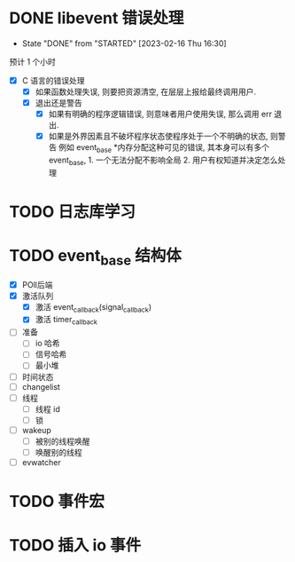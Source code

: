 * DONE libevent 错误处理
CLOSED: [2023-02-16 Thu 16:30]
- State "DONE"       from "STARTED"    [2023-02-16 Thu 16:30]
:LOGBOOK:
CLOCK: [2023-02-16 Thu 16:12]--[2023-02-16 Thu 16:23] =>  0:11
CLOCK: [2023-02-16 Thu 15:10]--[2023-02-16 Thu 15:46] =>  0:36
CLOCK: [2023-02-16 Thu 15:03]--[2023-02-16 Thu 15:09] =>  0:06
:END:
预计 1 个小时
  - [X] C 语言的错误处理
    - [X] 如果函数处理失误, 则要把资源清空, 在层层上报给最终调用用户.
    - [X] 退出还是警告
      - [X] 如果有明确的程序逻辑错误, 则意味者用户使用失误, 那么调用 err 退出.
      - [X] 如果是外界因素且不破坏程序状态使程序处于一个不明确的状态, 则警告
          例如 event_base *内存分配这种可见的错误, 其本身可以有多个 event_base, 1. 一个无法分配不影响全局 2. 用户有权知道并决定怎么处理

* TODO 日志库学习

* TODO event_base 结构体
:LOGBOOK:
CLOCK: [2023-02-16 Thu 21:47]--[2023-02-16 Thu 22:03] =>  0:16
CLOCK: [2023-02-16 Thu 21:45]--[2023-02-16 Thu 21:46] =>  0:01
CLOCK: [2023-02-16 Thu 19:55]--[2023-02-16 Thu 21:44] =>  1:49
:END:
 - [X] POll后端
 - [X] 激活队列
   - [X] 激活 event_callback(signal_callback)
   - [X] 激活 timer_callback
 - [ ] 准备
   - [ ] io 哈希
   - [ ] 信号哈希
   - [ ] 最小堆
 - [ ] 时间状态
 - [ ] changelist
 - [ ] 线程
   - [ ] 线程 id
   - [ ] 锁
 - [ ] wakeup
   - [ ] 被别的线程唤醒
   - [ ] 唤醒别的线程
 - [ ] evwatcher
   

* TODO 事件宏 

* TODO 插入 io 事件
:LOGBOOK:
CLOCK: [2023-02-16 Thu 22:04]--[2023-02-16 Thu 23:00] =>  0:56
:END:
